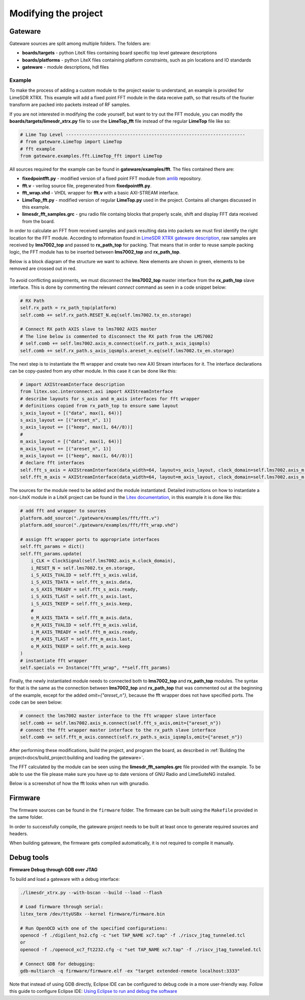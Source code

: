 =========================
Modifying the project
=========================

Gateware
----------------------
Gateware sources are split among multiple folders. The folders are:

* **boards/targets** - python LiteX files containing board specific top level gateware descriptions
* **boards/platforms** - python LiteX files containing platform constraints, such as pin locations and IO standards
* **gateware** - module descriptions, hdl files

Example
^^^^^^^^^^^^^^^^^^^^^^
To make the process of adding a custom module to the project easier to understand, an example is provided for LimeSDR XTRX.
This example will add a fixed point FFT module in the data receive path, so that results of the fourier transform are packed into packets
instead of RF samples.

If you are not interested in modifying the code yourself, but want to try out the FFT module, you can modify the **boards/targets/limesdr_xtrx.py** file to use the **LimeTop_fft** 
file instead of the regular **LimeTop** file like so:

.. code-block:: python

        # Lime Top Level -------------------------------------------------------------------
        # from gateware.LimeTop import LimeTop
        # fft example
        from gateware.examples.fft.LimeTop_fft import LimeTop

All sources required for the example can be found in **gateware/examples/fft**. The files contained there are:

* **fixedpointfft.py** - modified version of a fixed point FFT module from `amlib`_ repository.
* **fft.v** - verilog source file, pregenerated from **fixedpointfft.py**.
* **fft_wrap.vhd** - VHDL wrapper for **fft.v** with a basic AXI-STREAM interface.
* **LimeTop_fft.py** - modified version of regular **LimeTop.py** used in the project. Contains all changes discussed in this example.
* **limesdr_fft_samples.grc** - gnu radio file containg blocks that properly scale, shift and display FFT data received from the board.

In order to calculate an FFT from received samples and pack resulting data into packets we must first identify the right location for the FFT module.
According to information found in `LimeSDR XTRX gateware description`_, raw samples are received by **lms7002_top** and passed to **rx_path_top** for packing.
That means that in order to reuse sample packing logic, the FFT module has to be inserted between **lms7002_top** and **rx_path_top**.

Below is a block diagram of the structure we want to achieve. New elements are shown in green, elements to be removed are crossed out in red.

.. figure:: limesdr-xtrx/images/limetop_block_diagram_fft.svg
  :width: 1000

To avoid conflicting assignments, we must disconnect the **lms7002_top** master interface from the **rx_path_top** slave interface.
This is done by commenting the relevant *connect* command as seen in a code snippet below:

.. code-block:: python

        # RX Path
        self.rx_path = rx_path_top(platform)
        self.comb += self.rx_path.RESET_N.eq(self.lms7002.tx_en.storage)

        # Connect RX path AXIS slave to lms7002 AXIS master
        # The line below is commented to disconnect the RX path from the LMS7002
        # self.comb += self.lms7002.axis_m.connect(self.rx_path.s_axis_iqsmpls)
        self.comb += self.rx_path.s_axis_iqsmpls.areset_n.eq(self.lms7002.tx_en.storage)

The next step is to instantiate the fft wrapper and create two new AXI Stream interfaces for it.
The interface declarations can be copy-pasted from any other module. In this case it can be done like this:

.. code-block:: python

        # import AXIStreamInterface description
        from litex.soc.interconnect.axi import AXIStreamInterface
        # describe layouts for s_axis and m_axis interfaces for fft wrapper
        # definitions copied from rx_path_top to ensure same layout
        s_axis_layout = [("data", max(1, 64))]
        s_axis_layout += [("areset_n", 1)]
        s_axis_layout += [("keep", max(1, 64//8))]
        #
        m_axis_layout = [("data", max(1, 64))]
        m_axis_layout += [("areset_n", 1)]
        m_axis_layout += [("keep", max(1, 64//8))]
        # declare fft interfaces
        self.fft_s_axis = AXIStreamInterface(data_width=64, layout=s_axis_layout, clock_domain=self.lms7002.axis_m.clock_domain)
        self.fft_m_axis = AXIStreamInterface(data_width=64, layout=m_axis_layout, clock_domain=self.lms7002.axis_m.clock_domain)

The sources for the module need to be added and the module instantiated. Detailed instructions on how to instantiate a non-LiteX 
module in a LiteX project can be found in the `Litex documentation`_, in this example it is done like this:

.. code-block:: python
        
        # add fft and wrapper to sources
        platform.add_source("./gateware/examples/fft/fft.v")
        platform.add_source("./gateware/examples/fft/fft_wrap.vhd")

        # assign fft wrapper ports to appropriate interfaces
        self.fft_params = dict()
        self.fft_params.update(
            i_CLK = ClockSignal(self.lms7002.axis_m.clock_domain),
            i_RESET_N = self.lms7002.tx_en.storage,
            i_S_AXIS_TVALID = self.fft_s_axis.valid,
            i_S_AXIS_TDATA = self.fft_s_axis.data,
            o_S_AXIS_TREADY = self.fft_s_axis.ready,
            i_S_AXIS_TLAST = self.fft_s_axis.last,
            i_S_AXIS_TKEEP = self.fft_s_axis.keep,
            #
            o_M_AXIS_TDATA = self.fft_m_axis.data,
            o_M_AXIS_TVALID = self.fft_m_axis.valid,
            i_M_AXIS_TREADY = self.fft_m_axis.ready,
            o_M_AXIS_TLAST = self.fft_m_axis.last,
            o_M_AXIS_TKEEP = self.fft_m_axis.keep
        )
        # instantiate fft wrapper
        self.specials += Instance("fft_wrap", **self.fft_params)

Finally, the newly instantiated module needs to connected both to **lms7002_top** and **rx_path_top** modules. The syntax for that is 
the same as the connection between **lms7002_top** and **rx_path_top** that was commented out at the beginning of the example, except for the added *omit={"areset_n"}*,
because the fft wrapper does not have specified ports. The code can be seen below:

.. code-block:: python

        # connect the lms7002 master interface to the fft wrapper slave interface
        self.comb += self.lms7002.axis_m.connect(self.fft_s_axis,omit={"areset_n"})
        # connect the fft wrapper master interface to the rx_path slave interface
        self.comb += self.fft_m_axis.connect(self.rx_path.s_axis_iqsmpls,omit={"areset_n"})

After performing these modifications, build the project, and program the board, as described in :ref:`Building the project<docs/build_project:building and loading the gateware>`.

The FFT calculated by the module can be seen using the **limesdr_fft_samples.grc** file provided with the example.
To be able to use the file please make sure you have up to date versions of GNU Radio and LimeSuiteNG installed.

Below is a screenshot of how the fft looks when run with gnuradio.

.. figure:: limesdr-xtrx/images/gnuradio_fft.png
  :width: 1000


.. _amlib: https://github.com/amaranth-farm/amlib
.. _LimeSDR XTRX gateware description: https://limesdrgw.myriadrf.org/docs/limesdr_xtrx
.. _LiteX documentation: https://github.com/enjoy-digital/litex/wiki/Reuse-a-(System)Verilog,-VHDL,-Amaranth,-Spinal-HDL,-Chisel-core

Firmware
----------------------

The firmware sources can be found in the ``firmware`` folder. The firmware can be built
using the ``Makefile`` provided in the same folder.

In order to successfully compile, the gateware project needs to be built at least once to generate
required sources and headers.

When building gateware, the firmware gets compiled automatically, it is not required to compile it manually.

Debug tools
----------------------

**Firmware Debug through GDB over JTAG**

To build and load a gateware with a debug interface:

.. code:: bash

   ./limesdr_xtrx.py --with-bscan --build --load --flash

   # Load firmware through serial:
   litex_term /dev/ttyUSBx --kernel firmware/firmware.bin

   # Run OpenOCD with one of the specified configurations:
   openocd -f ./digilent_hs2.cfg -c "set TAP_NAME xc7.tap" -f ./riscv_jtag_tunneled.tcl
   or
   openocd -f ./openocd_xc7_ft2232.cfg -c "set TAP_NAME xc7.tap" -f ./riscv_jtag_tunneled.tcl

   # Connect GDB for debugging:
   gdb-multiarch -q firmware/firmware.elf -ex "target extended-remote localhost:3333"

Note that instead of using GDB directly, Eclipse IDE can be configured
to debug code in a more user-friendly way. Follow this guide to
configure Eclipse IDE: `Using Eclipse to run and debug the
software <https://github.com/SpinalHDL/VexRiscv?tab=readme-ov-file#using-eclipse-to-run-and-debug-the-software>`__